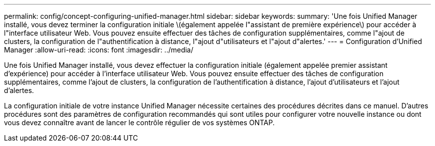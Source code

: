 ---
permalink: config/concept-configuring-unified-manager.html 
sidebar: sidebar 
keywords:  
summary: 'Une fois Unified Manager installé, vous devez terminer la configuration initiale \(également appelée l"assistant de première expérience\) pour accéder à l"interface utilisateur Web. Vous pouvez ensuite effectuer des tâches de configuration supplémentaires, comme l"ajout de clusters, la configuration de l"authentification à distance, l"ajout d"utilisateurs et l"ajout d"alertes.' 
---
= Configuration d'Unified Manager
:allow-uri-read: 
:icons: font
:imagesdir: ../media/


[role="lead"]
Une fois Unified Manager installé, vous devez effectuer la configuration initiale (également appelée premier assistant d'expérience) pour accéder à l'interface utilisateur Web. Vous pouvez ensuite effectuer des tâches de configuration supplémentaires, comme l'ajout de clusters, la configuration de l'authentification à distance, l'ajout d'utilisateurs et l'ajout d'alertes.

La configuration initiale de votre instance Unified Manager nécessite certaines des procédures décrites dans ce manuel. D'autres procédures sont des paramètres de configuration recommandés qui sont utiles pour configurer votre nouvelle instance ou dont vous devez connaître avant de lancer le contrôle régulier de vos systèmes ONTAP.
